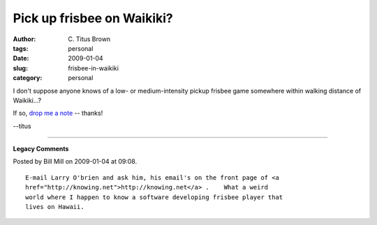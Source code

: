 Pick up frisbee on Waikiki?
###########################

:author: C\. Titus Brown
:tags: personal
:date: 2009-01-04
:slug: frisbee-in-waikiki
:category: personal

I don't suppose anyone knows of a low- or medium-intensity pickup frisbee
game somewhere within walking distance of Waikiki...?

If so, `drop me a note <mailto:titus@idyll.org>`__ -- thanks!

--titus


----

**Legacy Comments**


Posted by Bill Mill on 2009-01-04 at 09:08. 

::

   E-mail Larry O'brien and ask him, his email's on the front page of <a
   href="http://knowing.net">http://knowing.net</a> .    What a weird
   world where I happen to know a software developing frisbee player that
   lives on Hawaii.

